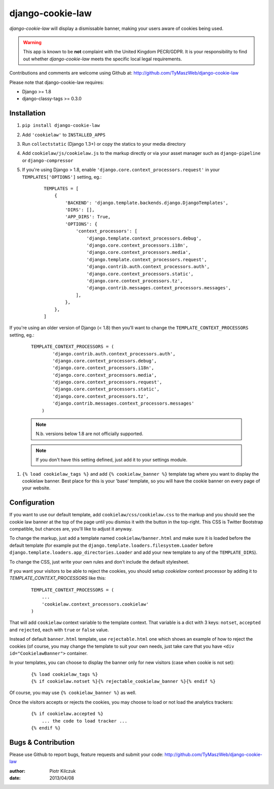 ==================
django-cookie-law
==================

.. image:: https://github.com/TyMaszWeb/django-cookie-law/workflows/build/badge.svg
   :target: https://github.com/TyMaszWeb/django-cookie-law/actions

`django-cookie-law` will display a dismissable banner, making your users aware of cookies being used.

.. warning:: This app is known to be **not** complaint with the United Kingdom PECR/GDPR.
             It is your responsibility to find out whether `django-cookie-law` meets the specific local legal requirements.

Contributions and comments are welcome using Github at:
http://github.com/TyMaszWeb/django-cookie-law

Please note that django-cookie-law requires:

- Django >= 1.8
- django-classy-tags >= 0.3.0

Installation
============

#. ``pip install django-cookie-law``
#. Add ``'cookielaw'`` to ``INSTALLED_APPS``
#. Run ``collectstatic`` (Django 1.3+) or copy the statics to your media directory
#. Add ``cookielaw/js/cookielaw.js`` to the markup directly or via your asset
   manager such as ``django-pipeline`` or ``django-compressor``
#. If you're using Django > 1.8, enable ``'django.core.context_processors.request'`` in your ``TEMPLATES['OPTIONS']`` setting, eg.:

    ::

         TEMPLATES = [
             {
                 'BACKEND': 'django.template.backends.django.DjangoTemplates',
                 'DIRS': [],
                 'APP_DIRS': True,
                 'OPTIONS': {
                     'context_processors': [
                         'django.template.context_processors.debug',
                         'django.core.context_processors.i18n',
                         'django.core.context_processors.media',
                         'django.template.context_processors.request',
                         'django.contrib.auth.context_processors.auth',
                         'django.core.context_processors.static',
                         'django.core.context_processors.tz',
                         'django.contrib.messages.context_processors.messages',
                     ],
                 },
             },
         ]

If you're using an older version of Django (< 1.8) then you'll want to change the 
``TEMPLATE_CONTEXT_PROCESSORS`` setting, eg.:

    ::

          TEMPLATE_CONTEXT_PROCESSORS = (
                  'django.contrib.auth.context_processors.auth',
                  'django.core.context_processors.debug',
                  'django.core.context_processors.i18n',
                  'django.core.context_processors.media',
                  'django.core.context_processors.request',
                  'django.core.context_processors.static',
                  'django.core.context_processors.tz',
                  'django.contrib.messages.context_processors.messages'
              )



    .. note:: N.b. versions below 1.8 are not officially supported.

    .. note:: If you don't have this setting defined, just add it to your settings module.

#. ``{% load cookielaw_tags %}`` and add ``{% cookielaw_banner %}`` template
   tag where you want to display the cookielaw banner. Best place for this is
   your 'base' template, so you will have the cookie banner on every page of
   your website.

Configuration
=============

If you want to use our default template, add ``cookielaw/css/cookielaw.css`` to
the markup and you should see the cookie law banner at the top of the page until
you dismiss it with the button in the top-right. This CSS is Twitter Bootstrap
compatible, but chances are, you'll like to adjust it anyway.

To change the markup, just add a template named ``cookielaw/banner.html`` and
make sure it is loaded before the default template (for example put the
``django.template.loaders.filesystem.Loader`` before
``django.template.loaders.app_directories.Loader`` and add your new template
to any of the ``TEMPLATE_DIRS``).

To change the CSS, just write your own rules and don't include the default
stylesheet.

If you want your visitors to be able to reject the cookies, you should setup
`cookielaw` context processor by adding it to `TEMPLATE_CONTEXT_PROCESSORS`
like this:

    ::

        TEMPLATE_CONTEXT_PROCESSORS = (
            ...
            'cookielaw.context_processors.cookielaw'
        )

That will add ``cookielaw`` context variable to the template context. That
variable is a dict with 3 keys: ``notset``, ``accepted`` and ``rejected``, each
with ``true`` or ``false`` value.

Instead of default ``banner.html`` template, use ``rejectable.html`` one which
shows an example of how to reject the cookies (of course, you may change the
template to suit your own needs, just take care that you have
``<div id="CookielawBanner">`` container.

In your templates, you can choose to display the banner only for new visitors
(case when cookie is not set):

    ::

        {% load cookielaw_tags %}
        {% if cookielaw.notset %}{% rejectable_cookielaw_banner %}{% endif %}

Of course, you may use ``{% cookielaw_banner %}`` as well.

Once the visitors accepts or rejects the cookies, you may choose to load or not
load the analytics trackers:

    ::

        {% if cookielaw.accepted %}
            ... the code to load tracker ...
        {% endif %}

Bugs & Contribution
===================

Please use Github to report bugs, feature requests and submit your code:
http://github.com/TyMaszWeb/django-cookie-law

:author: Piotr Kilczuk
:date: 2013/04/08

